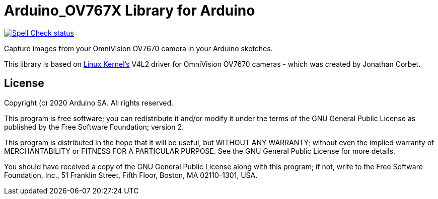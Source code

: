 :repository-owner: arduino-libraries
:repository-name: Arduino_OV767X

= {repository-name} Library for Arduino =

image:https://github.com/{repository-owner}/{repository-name}/actions/workflows/spell-check.yml/badge.svg["Spell Check status", link="https://github.com/{repository-owner}/{repository-name}/actions/workflows/spell-check.yml"]

Capture images from your OmniVision OV7670 camera in your Arduino sketches.

This library is based on https://www.kernel.org[Linux Kernel's] V4L2 driver for OmniVision OV7670 cameras - which was created by Jonathan Corbet.

== License ==

Copyright (c) 2020 Arduino SA. All rights reserved.

This program is free software; you can redistribute it and/or modify it under the terms of the GNU General Public License as published by the Free Software Foundation; version 2.

This program is distributed in the hope that it will be useful, but WITHOUT ANY WARRANTY; without even the implied warranty of MERCHANTABILITY or FITNESS FOR A PARTICULAR PURPOSE. See the GNU General Public License for more details.

You should have received a copy of the GNU General Public License along with this program; if not, write to the Free Software Foundation, Inc., 51 Franklin Street, Fifth Floor, Boston, MA 02110-1301, USA.
